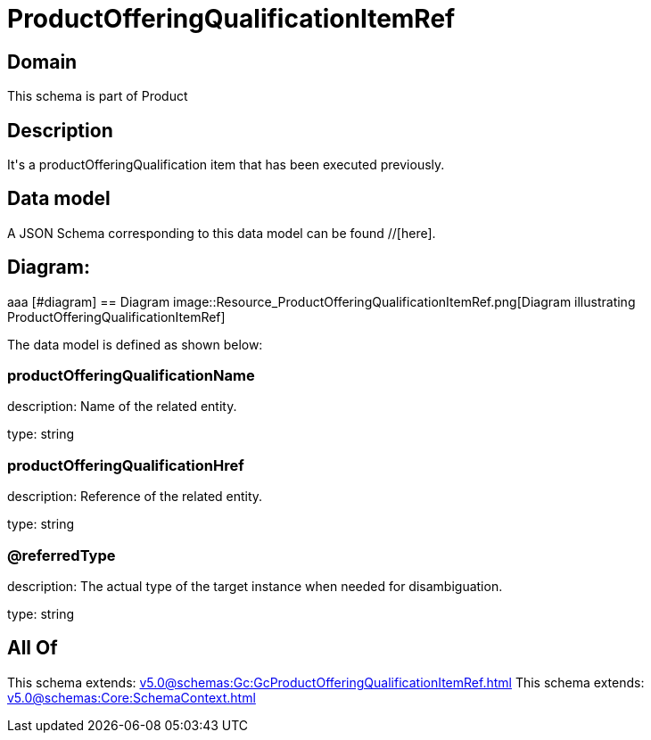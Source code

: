= ProductOfferingQualificationItemRef

[#domain]
== Domain

This schema is part of Product

[#description]
== Description
It&#x27;s a productOfferingQualification item that has been executed previously.


[#data_model]
== Data model

A JSON Schema corresponding to this data model can be found //[here].

== Diagram:
aaa
            [#diagram]
            == Diagram
            image::Resource_ProductOfferingQualificationItemRef.png[Diagram illustrating ProductOfferingQualificationItemRef]
            

The data model is defined as shown below:


=== productOfferingQualificationName
description: Name of the related entity.

type: string


=== productOfferingQualificationHref
description: Reference of the related entity.

type: string


=== @referredType
description: The actual type of the target instance when needed for disambiguation.

type: string


[#all_of]
== All Of

This schema extends: xref:v5.0@schemas:Gc:GcProductOfferingQualificationItemRef.adoc[]
This schema extends: xref:v5.0@schemas:Core:SchemaContext.adoc[]
